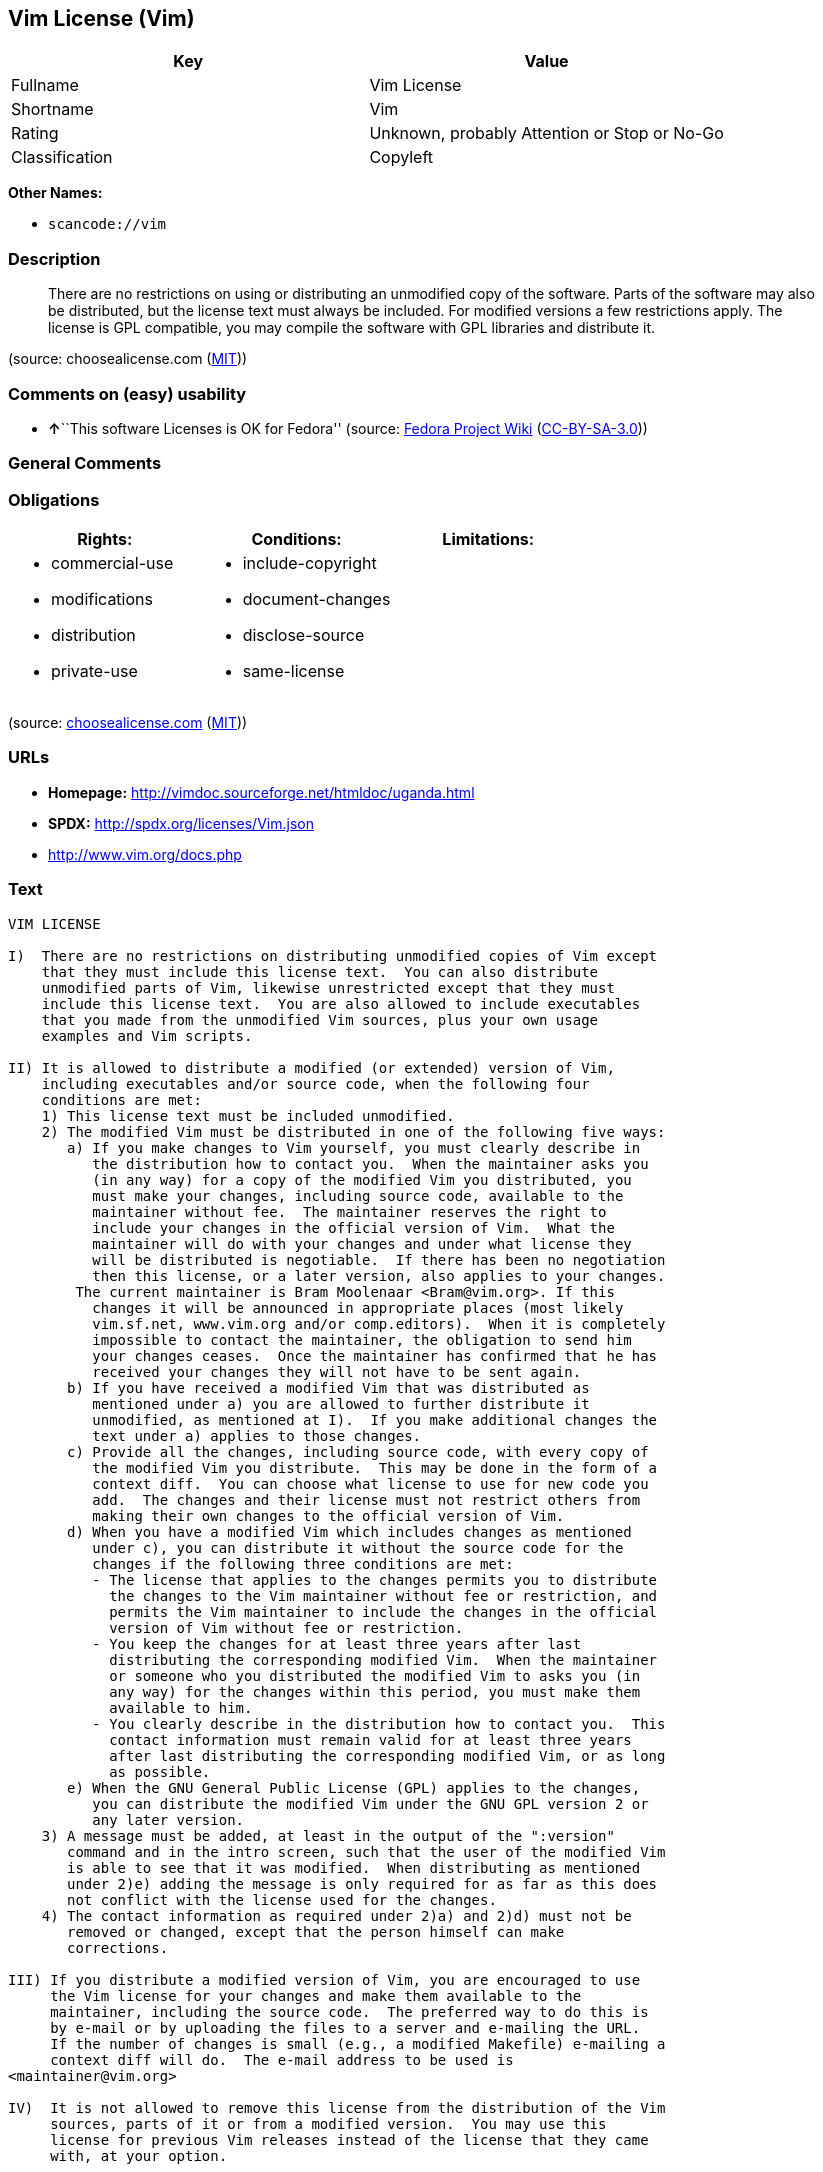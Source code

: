 == Vim License (Vim)

[cols=",",options="header",]
|===
|Key |Value
|Fullname |Vim License
|Shortname |Vim
|Rating |Unknown, probably Attention or Stop or No-Go
|Classification |Copyleft
|===

*Other Names:*

* `+scancode://vim+`

=== Description

____
There are no restrictions on using or distributing an unmodified copy of
the software. Parts of the software may also be distributed, but the
license text must always be included. For modified versions a few
restrictions apply. The license is GPL compatible, you may compile the
software with GPL libraries and distribute it.
____

(source: choosealicense.com
(https://github.com/github/choosealicense.com/blob/gh-pages/LICENSE.md[MIT]))

=== Comments on (easy) usability

* **↑**``This software Licenses is OK for Fedora'' (source:
https://fedoraproject.org/wiki/Licensing:Main?rd=Licensing[Fedora
Project Wiki]
(https://creativecommons.org/licenses/by-sa/3.0/legalcode[CC-BY-SA-3.0]))

=== General Comments

=== Obligations

[cols=",,",options="header",]
|===
|Rights: |Conditions: |Limitations:
a|
* commercial-use
* modifications
* distribution
* private-use

a|
* include-copyright
* document-changes
* disclose-source
* same-license

a|

|===

(source:
https://github.com/github/choosealicense.com/blob/gh-pages/_licenses/vim.txt[choosealicense.com]
(https://github.com/github/choosealicense.com/blob/gh-pages/LICENSE.md[MIT]))

=== URLs

* *Homepage:* http://vimdoc.sourceforge.net/htmldoc/uganda.html
* *SPDX:* http://spdx.org/licenses/Vim.json
* http://www.vim.org/docs.php

=== Text

....
VIM LICENSE

I)  There are no restrictions on distributing unmodified copies of Vim except
    that they must include this license text.  You can also distribute
    unmodified parts of Vim, likewise unrestricted except that they must
    include this license text.  You are also allowed to include executables
    that you made from the unmodified Vim sources, plus your own usage
    examples and Vim scripts.

II) It is allowed to distribute a modified (or extended) version of Vim,
    including executables and/or source code, when the following four
    conditions are met:
    1) This license text must be included unmodified.
    2) The modified Vim must be distributed in one of the following five ways:
       a) If you make changes to Vim yourself, you must clearly describe in
	  the distribution how to contact you.  When the maintainer asks you
	  (in any way) for a copy of the modified Vim you distributed, you
	  must make your changes, including source code, available to the
	  maintainer without fee.  The maintainer reserves the right to
	  include your changes in the official version of Vim.  What the
	  maintainer will do with your changes and under what license they
	  will be distributed is negotiable.  If there has been no negotiation
	  then this license, or a later version, also applies to your changes.
	The current maintainer is Bram Moolenaar <Bram@vim.org>. If this 
	  changes it will be announced in appropriate places (most likely
	  vim.sf.net, www.vim.org and/or comp.editors).  When it is completely
	  impossible to contact the maintainer, the obligation to send him
	  your changes ceases.  Once the maintainer has confirmed that he has
	  received your changes they will not have to be sent again.
       b) If you have received a modified Vim that was distributed as
	  mentioned under a) you are allowed to further distribute it
	  unmodified, as mentioned at I).  If you make additional changes the
	  text under a) applies to those changes.
       c) Provide all the changes, including source code, with every copy of
	  the modified Vim you distribute.  This may be done in the form of a
	  context diff.  You can choose what license to use for new code you
	  add.  The changes and their license must not restrict others from
	  making their own changes to the official version of Vim.
       d) When you have a modified Vim which includes changes as mentioned
	  under c), you can distribute it without the source code for the
	  changes if the following three conditions are met:
	  - The license that applies to the changes permits you to distribute
	    the changes to the Vim maintainer without fee or restriction, and
	    permits the Vim maintainer to include the changes in the official
	    version of Vim without fee or restriction.
	  - You keep the changes for at least three years after last
	    distributing the corresponding modified Vim.  When the maintainer
	    or someone who you distributed the modified Vim to asks you (in
	    any way) for the changes within this period, you must make them
	    available to him.
	  - You clearly describe in the distribution how to contact you.  This
	    contact information must remain valid for at least three years
	    after last distributing the corresponding modified Vim, or as long
	    as possible.
       e) When the GNU General Public License (GPL) applies to the changes,
	  you can distribute the modified Vim under the GNU GPL version 2 or
	  any later version.
    3) A message must be added, at least in the output of the ":version"
       command and in the intro screen, such that the user of the modified Vim
       is able to see that it was modified.  When distributing as mentioned
       under 2)e) adding the message is only required for as far as this does
       not conflict with the license used for the changes.
    4) The contact information as required under 2)a) and 2)d) must not be
       removed or changed, except that the person himself can make
       corrections.

III) If you distribute a modified version of Vim, you are encouraged to use
     the Vim license for your changes and make them available to the
     maintainer, including the source code.  The preferred way to do this is
     by e-mail or by uploading the files to a server and e-mailing the URL.
     If the number of changes is small (e.g., a modified Makefile) e-mailing a
     context diff will do.  The e-mail address to be used is
<maintainer@vim.org> 

IV)  It is not allowed to remove this license from the distribution of the Vim
     sources, parts of it or from a modified version.  You may use this
     license for previous Vim releases instead of the license that they came
     with, at your option.


Note:

- If you are happy with Vim, please express that by reading the rest of this
  file and consider helping needy children in Uganda.

- If you want to support further Vim development consider becoming a
  |sponsor|.  The money goes to Uganda anyway.

- According to Richard Stallman the Vim license is GNU GPL compatible.
  A few minor changes have been made since he checked it, but that should not
  make a difference.

- If you link Vim with a library that goes under the GNU GPL, this limits
  further distribution to the GNU GPL.  Also when you didn't actually change
  anything in Vim.

- Once a change is included that goes under the GNU GPL, this forces all
  further changes to also be made under the GNU GPL or a compatible license.

- If you distribute a modified version of Vim, you can include your name and
  contact information with the "--with-modified-by" configure argument or the
  MODIFIED_BY define.
....

'''''

=== Raw Data

==== Facts

* LicenseName
* https://spdx.org/licenses/Vim.html[SPDX] (all data [in this
repository] is generated)
* https://github.com/nexB/scancode-toolkit/blob/develop/src/licensedcode/data/licenses/vim.yml[Scancode]
(CC0-1.0)
* https://github.com/github/choosealicense.com/blob/gh-pages/_licenses/vim.txt[choosealicense.com]
(https://github.com/github/choosealicense.com/blob/gh-pages/LICENSE.md[MIT])
* https://fedoraproject.org/wiki/Licensing:Main?rd=Licensing[Fedora
Project Wiki]
(https://creativecommons.org/licenses/by-sa/3.0/legalcode[CC-BY-SA-3.0])

==== Raw JSON

....
{
    "__impliedNames": [
        "Vim",
        "Vim License",
        "scancode://vim",
        "VIM License",
        "vim"
    ],
    "__impliedId": "Vim",
    "__isFsfFree": true,
    "__impliedAmbiguousNames": [
        "Vim"
    ],
    "facts": {
        "LicenseName": {
            "implications": {
                "__impliedNames": [
                    "Vim"
                ],
                "__impliedId": "Vim"
            },
            "shortname": "Vim",
            "otherNames": []
        },
        "SPDX": {
            "isSPDXLicenseDeprecated": false,
            "spdxFullName": "Vim License",
            "spdxDetailsURL": "http://spdx.org/licenses/Vim.json",
            "_sourceURL": "https://spdx.org/licenses/Vim.html",
            "spdxLicIsOSIApproved": false,
            "spdxSeeAlso": [
                "http://vimdoc.sourceforge.net/htmldoc/uganda.html"
            ],
            "_implications": {
                "__impliedNames": [
                    "Vim",
                    "Vim License"
                ],
                "__impliedId": "Vim",
                "__isOsiApproved": false,
                "__impliedURLs": [
                    [
                        "SPDX",
                        "http://spdx.org/licenses/Vim.json"
                    ],
                    [
                        null,
                        "http://vimdoc.sourceforge.net/htmldoc/uganda.html"
                    ]
                ]
            },
            "spdxLicenseId": "Vim"
        },
        "Fedora Project Wiki": {
            "GPLv2 Compat?": "Yes",
            "rating": "Good",
            "Upstream URL": "http://vimdoc.sourceforge.net/htmldoc/uganda.html",
            "GPLv3 Compat?": "Yes",
            "Short Name": "Vim",
            "licenseType": "license",
            "_sourceURL": "https://fedoraproject.org/wiki/Licensing:Main?rd=Licensing",
            "Full Name": "Vim License",
            "FSF Free?": "Yes",
            "_implications": {
                "__impliedNames": [
                    "Vim License"
                ],
                "__isFsfFree": true,
                "__impliedAmbiguousNames": [
                    "Vim"
                ],
                "__impliedJudgement": [
                    [
                        "Fedora Project Wiki",
                        {
                            "tag": "PositiveJudgement",
                            "contents": "This software Licenses is OK for Fedora"
                        }
                    ]
                ]
            }
        },
        "Scancode": {
            "otherUrls": [
                "http://www.vim.org/docs.php"
            ],
            "homepageUrl": "http://vimdoc.sourceforge.net/htmldoc/uganda.html",
            "shortName": "VIM License",
            "textUrls": null,
            "text": "VIM LICENSE\n\nI)  There are no restrictions on distributing unmodified copies of Vim except\n    that they must include this license text.  You can also distribute\n    unmodified parts of Vim, likewise unrestricted except that they must\n    include this license text.  You are also allowed to include executables\n    that you made from the unmodified Vim sources, plus your own usage\n    examples and Vim scripts.\n\nII) It is allowed to distribute a modified (or extended) version of Vim,\n    including executables and/or source code, when the following four\n    conditions are met:\n    1) This license text must be included unmodified.\n    2) The modified Vim must be distributed in one of the following five ways:\n       a) If you make changes to Vim yourself, you must clearly describe in\n\t  the distribution how to contact you.  When the maintainer asks you\n\t  (in any way) for a copy of the modified Vim you distributed, you\n\t  must make your changes, including source code, available to the\n\t  maintainer without fee.  The maintainer reserves the right to\n\t  include your changes in the official version of Vim.  What the\n\t  maintainer will do with your changes and under what license they\n\t  will be distributed is negotiable.  If there has been no negotiation\n\t  then this license, or a later version, also applies to your changes.\n\tThe current maintainer is Bram Moolenaar <Bram@vim.org>. If this \n\t  changes it will be announced in appropriate places (most likely\n\t  vim.sf.net, www.vim.org and/or comp.editors).  When it is completely\n\t  impossible to contact the maintainer, the obligation to send him\n\t  your changes ceases.  Once the maintainer has confirmed that he has\n\t  received your changes they will not have to be sent again.\n       b) If you have received a modified Vim that was distributed as\n\t  mentioned under a) you are allowed to further distribute it\n\t  unmodified, as mentioned at I).  If you make additional changes the\n\t  text under a) applies to those changes.\n       c) Provide all the changes, including source code, with every copy of\n\t  the modified Vim you distribute.  This may be done in the form of a\n\t  context diff.  You can choose what license to use for new code you\n\t  add.  The changes and their license must not restrict others from\n\t  making their own changes to the official version of Vim.\n       d) When you have a modified Vim which includes changes as mentioned\n\t  under c), you can distribute it without the source code for the\n\t  changes if the following three conditions are met:\n\t  - The license that applies to the changes permits you to distribute\n\t    the changes to the Vim maintainer without fee or restriction, and\n\t    permits the Vim maintainer to include the changes in the official\n\t    version of Vim without fee or restriction.\n\t  - You keep the changes for at least three years after last\n\t    distributing the corresponding modified Vim.  When the maintainer\n\t    or someone who you distributed the modified Vim to asks you (in\n\t    any way) for the changes within this period, you must make them\n\t    available to him.\n\t  - You clearly describe in the distribution how to contact you.  This\n\t    contact information must remain valid for at least three years\n\t    after last distributing the corresponding modified Vim, or as long\n\t    as possible.\n       e) When the GNU General Public License (GPL) applies to the changes,\n\t  you can distribute the modified Vim under the GNU GPL version 2 or\n\t  any later version.\n    3) A message must be added, at least in the output of the \":version\"\n       command and in the intro screen, such that the user of the modified Vim\n       is able to see that it was modified.  When distributing as mentioned\n       under 2)e) adding the message is only required for as far as this does\n       not conflict with the license used for the changes.\n    4) The contact information as required under 2)a) and 2)d) must not be\n       removed or changed, except that the person himself can make\n       corrections.\n\nIII) If you distribute a modified version of Vim, you are encouraged to use\n     the Vim license for your changes and make them available to the\n     maintainer, including the source code.  The preferred way to do this is\n     by e-mail or by uploading the files to a server and e-mailing the URL.\n     If the number of changes is small (e.g., a modified Makefile) e-mailing a\n     context diff will do.  The e-mail address to be used is\n<maintainer@vim.org> \n\nIV)  It is not allowed to remove this license from the distribution of the Vim\n     sources, parts of it or from a modified version.  You may use this\n     license for previous Vim releases instead of the license that they came\n     with, at your option.\n\n\nNote:\n\n- If you are happy with Vim, please express that by reading the rest of this\n  file and consider helping needy children in Uganda.\n\n- If you want to support further Vim development consider becoming a\n  |sponsor|.  The money goes to Uganda anyway.\n\n- According to Richard Stallman the Vim license is GNU GPL compatible.\n  A few minor changes have been made since he checked it, but that should not\n  make a difference.\n\n- If you link Vim with a library that goes under the GNU GPL, this limits\n  further distribution to the GNU GPL.  Also when you didn't actually change\n  anything in Vim.\n\n- Once a change is included that goes under the GNU GPL, this forces all\n  further changes to also be made under the GNU GPL or a compatible license.\n\n- If you distribute a modified version of Vim, you can include your name and\n  contact information with the \"--with-modified-by\" configure argument or the\n  MODIFIED_BY define.",
            "category": "Copyleft",
            "osiUrl": null,
            "owner": "VIM",
            "_sourceURL": "https://github.com/nexB/scancode-toolkit/blob/develop/src/licensedcode/data/licenses/vim.yml",
            "key": "vim",
            "name": "VIM License",
            "spdxId": "Vim",
            "notes": null,
            "_implications": {
                "__impliedNames": [
                    "scancode://vim",
                    "VIM License",
                    "Vim"
                ],
                "__impliedId": "Vim",
                "__impliedCopyleft": [
                    [
                        "Scancode",
                        "Copyleft"
                    ]
                ],
                "__calculatedCopyleft": "Copyleft",
                "__impliedText": "VIM LICENSE\n\nI)  There are no restrictions on distributing unmodified copies of Vim except\n    that they must include this license text.  You can also distribute\n    unmodified parts of Vim, likewise unrestricted except that they must\n    include this license text.  You are also allowed to include executables\n    that you made from the unmodified Vim sources, plus your own usage\n    examples and Vim scripts.\n\nII) It is allowed to distribute a modified (or extended) version of Vim,\n    including executables and/or source code, when the following four\n    conditions are met:\n    1) This license text must be included unmodified.\n    2) The modified Vim must be distributed in one of the following five ways:\n       a) If you make changes to Vim yourself, you must clearly describe in\n\t  the distribution how to contact you.  When the maintainer asks you\n\t  (in any way) for a copy of the modified Vim you distributed, you\n\t  must make your changes, including source code, available to the\n\t  maintainer without fee.  The maintainer reserves the right to\n\t  include your changes in the official version of Vim.  What the\n\t  maintainer will do with your changes and under what license they\n\t  will be distributed is negotiable.  If there has been no negotiation\n\t  then this license, or a later version, also applies to your changes.\n\tThe current maintainer is Bram Moolenaar <Bram@vim.org>. If this \n\t  changes it will be announced in appropriate places (most likely\n\t  vim.sf.net, www.vim.org and/or comp.editors).  When it is completely\n\t  impossible to contact the maintainer, the obligation to send him\n\t  your changes ceases.  Once the maintainer has confirmed that he has\n\t  received your changes they will not have to be sent again.\n       b) If you have received a modified Vim that was distributed as\n\t  mentioned under a) you are allowed to further distribute it\n\t  unmodified, as mentioned at I).  If you make additional changes the\n\t  text under a) applies to those changes.\n       c) Provide all the changes, including source code, with every copy of\n\t  the modified Vim you distribute.  This may be done in the form of a\n\t  context diff.  You can choose what license to use for new code you\n\t  add.  The changes and their license must not restrict others from\n\t  making their own changes to the official version of Vim.\n       d) When you have a modified Vim which includes changes as mentioned\n\t  under c), you can distribute it without the source code for the\n\t  changes if the following three conditions are met:\n\t  - The license that applies to the changes permits you to distribute\n\t    the changes to the Vim maintainer without fee or restriction, and\n\t    permits the Vim maintainer to include the changes in the official\n\t    version of Vim without fee or restriction.\n\t  - You keep the changes for at least three years after last\n\t    distributing the corresponding modified Vim.  When the maintainer\n\t    or someone who you distributed the modified Vim to asks you (in\n\t    any way) for the changes within this period, you must make them\n\t    available to him.\n\t  - You clearly describe in the distribution how to contact you.  This\n\t    contact information must remain valid for at least three years\n\t    after last distributing the corresponding modified Vim, or as long\n\t    as possible.\n       e) When the GNU General Public License (GPL) applies to the changes,\n\t  you can distribute the modified Vim under the GNU GPL version 2 or\n\t  any later version.\n    3) A message must be added, at least in the output of the \":version\"\n       command and in the intro screen, such that the user of the modified Vim\n       is able to see that it was modified.  When distributing as mentioned\n       under 2)e) adding the message is only required for as far as this does\n       not conflict with the license used for the changes.\n    4) The contact information as required under 2)a) and 2)d) must not be\n       removed or changed, except that the person himself can make\n       corrections.\n\nIII) If you distribute a modified version of Vim, you are encouraged to use\n     the Vim license for your changes and make them available to the\n     maintainer, including the source code.  The preferred way to do this is\n     by e-mail or by uploading the files to a server and e-mailing the URL.\n     If the number of changes is small (e.g., a modified Makefile) e-mailing a\n     context diff will do.  The e-mail address to be used is\n<maintainer@vim.org> \n\nIV)  It is not allowed to remove this license from the distribution of the Vim\n     sources, parts of it or from a modified version.  You may use this\n     license for previous Vim releases instead of the license that they came\n     with, at your option.\n\n\nNote:\n\n- If you are happy with Vim, please express that by reading the rest of this\n  file and consider helping needy children in Uganda.\n\n- If you want to support further Vim development consider becoming a\n  |sponsor|.  The money goes to Uganda anyway.\n\n- According to Richard Stallman the Vim license is GNU GPL compatible.\n  A few minor changes have been made since he checked it, but that should not\n  make a difference.\n\n- If you link Vim with a library that goes under the GNU GPL, this limits\n  further distribution to the GNU GPL.  Also when you didn't actually change\n  anything in Vim.\n\n- Once a change is included that goes under the GNU GPL, this forces all\n  further changes to also be made under the GNU GPL or a compatible license.\n\n- If you distribute a modified version of Vim, you can include your name and\n  contact information with the \"--with-modified-by\" configure argument or the\n  MODIFIED_BY define.",
                "__impliedURLs": [
                    [
                        "Homepage",
                        "http://vimdoc.sourceforge.net/htmldoc/uganda.html"
                    ],
                    [
                        null,
                        "http://www.vim.org/docs.php"
                    ]
                ]
            }
        },
        "choosealicense.com": {
            "limitations": [],
            "_sourceURL": "https://github.com/github/choosealicense.com/blob/gh-pages/_licenses/vim.txt",
            "content": "---\ntitle: Vim License\nspdx-id: Vim\n\ndescription: There are no restrictions on using or distributing an unmodified copy of the software. Parts of the software may also be distributed, but the license text must always be included. For modified versions a few restrictions apply. The license is GPL compatible, you may compile the software with GPL libraries and distribute it.\n\nhow: Create a text file (typically named LICENSE or LICENSE.txt) in the root of your source code and copy the text of the license into the file. Replace [project] with the project name.\n\nusing:\n  Vim: https://github.com/vim/vim/blob/master/LICENSE\n  Pathogen: https://github.com/tpope/vim-pathogen/blob/master/LICENSE\n  vim-license-gen: https://github.com/othree/vim-license/blob/master/LICENSE\n\npermissions:\n  - commercial-use\n  - modifications\n  - distribution\n  - private-use\n\nconditions:\n  - include-copyright\n  - document-changes\n  - disclose-source\n  - same-license\n\nlimitations: []\n\n---\n\nVIM LICENSE\n\nI)  There are no restrictions on distributing unmodified copies of [project]\n    except that they must include this license text.  You can also distribute\n    unmodified parts of [project], likewise unrestricted except that they must\n    include this license text.  You are also allowed to include executables\n    that you made from the unmodified [project] sources, plus your own usage\n    examples and Vim scripts.\n\nII) It is allowed to distribute a modified (or extended) version of [project],\n    including executables and/or source code, when the following four\n    conditions are met:\n    1) This license text must be included unmodified.\n    2) The modified [project] must be distributed in one of the following five\n       ways:\n       a) If you make changes to [project] yourself, you must clearly describe\n          in the distribution how to contact you.  When the maintainer asks\n          you (in any way) for a copy of the modified [project] you\n          distributed, you must make your changes, including source code,\n          available to the maintainer without fee.  The maintainer reserves\n          the right to include your changes in the official version of\n          [project].  What the maintainer will do with your changes and under\n          what license they will be distributed is negotiable.  If there has\n          been no negotiation then this license, or a later version, also\n          applies to your changes. The current maintainer is Bram Moolenaar\n          <Bram@vim.org>.  If this changes it will be announced in appropriate\n          places (most likely vim.sf.net, www.vim.org and/or comp.editors).\n          When it is completely impossible to contact the maintainer, the\n          obligation to send him your changes ceases.  Once the maintainer has\n          confirmed that he has received your changes they will not have to be\n          sent again.\n       b) If you have received a modified [project] that was distributed as\n          mentioned under a) you are allowed to further distribute it\n          unmodified, as mentioned at I).  If you make additional changes the\n          text under a) applies to those changes.\n       c) Provide all the changes, including source code, with every copy of\n          the modified [project] you distribute.  This may be done in the form\n          of a context diff.  You can choose what license to use for new code\n          you add.  The changes and their license must not restrict others\n          from making their own changes to the official version of [project].\n       d) When you have a modified [project] which includes changes as\n          mentioned under c), you can distribute it without the source code\n          for the changes if the following three conditions are met:\n          - The license that applies to the changes permits you to distribute\n            the changes to the Vim maintainer without fee or restriction, and\n            permits the Vim maintainer to include the changes in the official\n            version of [project] without fee or restriction.\n          - You keep the changes for at least three years after last\n            distributing the corresponding modified [project].  When the\n            maintainer or someone who you distributed the modified [project]\n            to asks you (in any way) for the changes within this period, you\n            must make them available to him.\n          - You clearly describe in the distribution how to contact you.  This\n            contact information must remain valid for at least three years\n            after last distributing the corresponding modified [project], or\n            as long as possible.\n       e) When the GNU General Public License (GPL) applies to the changes,\n          you can distribute the modified [project] under the GNU GPL version\n          2 or any later version.\n    3) A message must be added, at least in the output of the \":version\"\n       command and in the intro screen, such that the user of the modified\n       [project] is able to see that it was modified.  When distributing as\n       mentioned under 2)e) adding the message is only required for as far as\n       this does not conflict with the license used for the changes.\n    4) The contact information as required under 2)a) and 2)d) must not be\n       removed or changed, except that the person himself can make\n       corrections.\n\nIII) If you distribute a modified version of [project], you are encouraged to\n     use the Vim license for your changes and make them available to the\n     maintainer, including the source code.  The preferred way to do this is\n     by e-mail or by uploading the files to a server and e-mailing the URL. If\n     the number of changes is small (e.g., a modified Makefile) e-mailing a\n     context diff will do.  The e-mail address to be used is\n     <maintainer@vim.org>\n\nIV)  It is not allowed to remove this license from the distribution of the\n     [project] sources, parts of it or from a modified version.  You may use\n     this license for previous [project] releases instead of the license that\n     they came with, at your option.\n\n\n",
            "name": "vim",
            "hidden": null,
            "spdxId": "Vim",
            "conditions": [
                "include-copyright",
                "document-changes",
                "disclose-source",
                "same-license"
            ],
            "permissions": [
                "commercial-use",
                "modifications",
                "distribution",
                "private-use"
            ],
            "featured": null,
            "nickname": null,
            "how": "Create a text file (typically named LICENSE or LICENSE.txt) in the root of your source code and copy the text of the license into the file. Replace [project] with the project name.",
            "title": "Vim License",
            "_implications": {
                "__impliedNames": [
                    "vim",
                    "Vim"
                ],
                "__obligations": {
                    "limitations": [],
                    "rights": [
                        {
                            "tag": "ImpliedRight",
                            "contents": "commercial-use"
                        },
                        {
                            "tag": "ImpliedRight",
                            "contents": "modifications"
                        },
                        {
                            "tag": "ImpliedRight",
                            "contents": "distribution"
                        },
                        {
                            "tag": "ImpliedRight",
                            "contents": "private-use"
                        }
                    ],
                    "conditions": [
                        {
                            "tag": "ImpliedCondition",
                            "contents": "include-copyright"
                        },
                        {
                            "tag": "ImpliedCondition",
                            "contents": "document-changes"
                        },
                        {
                            "tag": "ImpliedCondition",
                            "contents": "disclose-source"
                        },
                        {
                            "tag": "ImpliedCondition",
                            "contents": "same-license"
                        }
                    ]
                }
            },
            "description": "There are no restrictions on using or distributing an unmodified copy of the software. Parts of the software may also be distributed, but the license text must always be included. For modified versions a few restrictions apply. The license is GPL compatible, you may compile the software with GPL libraries and distribute it."
        }
    },
    "__impliedJudgement": [
        [
            "Fedora Project Wiki",
            {
                "tag": "PositiveJudgement",
                "contents": "This software Licenses is OK for Fedora"
            }
        ]
    ],
    "__impliedCopyleft": [
        [
            "Scancode",
            "Copyleft"
        ]
    ],
    "__calculatedCopyleft": "Copyleft",
    "__obligations": {
        "limitations": [],
        "rights": [
            {
                "tag": "ImpliedRight",
                "contents": "commercial-use"
            },
            {
                "tag": "ImpliedRight",
                "contents": "modifications"
            },
            {
                "tag": "ImpliedRight",
                "contents": "distribution"
            },
            {
                "tag": "ImpliedRight",
                "contents": "private-use"
            }
        ],
        "conditions": [
            {
                "tag": "ImpliedCondition",
                "contents": "include-copyright"
            },
            {
                "tag": "ImpliedCondition",
                "contents": "document-changes"
            },
            {
                "tag": "ImpliedCondition",
                "contents": "disclose-source"
            },
            {
                "tag": "ImpliedCondition",
                "contents": "same-license"
            }
        ]
    },
    "__isOsiApproved": false,
    "__impliedText": "VIM LICENSE\n\nI)  There are no restrictions on distributing unmodified copies of Vim except\n    that they must include this license text.  You can also distribute\n    unmodified parts of Vim, likewise unrestricted except that they must\n    include this license text.  You are also allowed to include executables\n    that you made from the unmodified Vim sources, plus your own usage\n    examples and Vim scripts.\n\nII) It is allowed to distribute a modified (or extended) version of Vim,\n    including executables and/or source code, when the following four\n    conditions are met:\n    1) This license text must be included unmodified.\n    2) The modified Vim must be distributed in one of the following five ways:\n       a) If you make changes to Vim yourself, you must clearly describe in\n\t  the distribution how to contact you.  When the maintainer asks you\n\t  (in any way) for a copy of the modified Vim you distributed, you\n\t  must make your changes, including source code, available to the\n\t  maintainer without fee.  The maintainer reserves the right to\n\t  include your changes in the official version of Vim.  What the\n\t  maintainer will do with your changes and under what license they\n\t  will be distributed is negotiable.  If there has been no negotiation\n\t  then this license, or a later version, also applies to your changes.\n\tThe current maintainer is Bram Moolenaar <Bram@vim.org>. If this \n\t  changes it will be announced in appropriate places (most likely\n\t  vim.sf.net, www.vim.org and/or comp.editors).  When it is completely\n\t  impossible to contact the maintainer, the obligation to send him\n\t  your changes ceases.  Once the maintainer has confirmed that he has\n\t  received your changes they will not have to be sent again.\n       b) If you have received a modified Vim that was distributed as\n\t  mentioned under a) you are allowed to further distribute it\n\t  unmodified, as mentioned at I).  If you make additional changes the\n\t  text under a) applies to those changes.\n       c) Provide all the changes, including source code, with every copy of\n\t  the modified Vim you distribute.  This may be done in the form of a\n\t  context diff.  You can choose what license to use for new code you\n\t  add.  The changes and their license must not restrict others from\n\t  making their own changes to the official version of Vim.\n       d) When you have a modified Vim which includes changes as mentioned\n\t  under c), you can distribute it without the source code for the\n\t  changes if the following three conditions are met:\n\t  - The license that applies to the changes permits you to distribute\n\t    the changes to the Vim maintainer without fee or restriction, and\n\t    permits the Vim maintainer to include the changes in the official\n\t    version of Vim without fee or restriction.\n\t  - You keep the changes for at least three years after last\n\t    distributing the corresponding modified Vim.  When the maintainer\n\t    or someone who you distributed the modified Vim to asks you (in\n\t    any way) for the changes within this period, you must make them\n\t    available to him.\n\t  - You clearly describe in the distribution how to contact you.  This\n\t    contact information must remain valid for at least three years\n\t    after last distributing the corresponding modified Vim, or as long\n\t    as possible.\n       e) When the GNU General Public License (GPL) applies to the changes,\n\t  you can distribute the modified Vim under the GNU GPL version 2 or\n\t  any later version.\n    3) A message must be added, at least in the output of the \":version\"\n       command and in the intro screen, such that the user of the modified Vim\n       is able to see that it was modified.  When distributing as mentioned\n       under 2)e) adding the message is only required for as far as this does\n       not conflict with the license used for the changes.\n    4) The contact information as required under 2)a) and 2)d) must not be\n       removed or changed, except that the person himself can make\n       corrections.\n\nIII) If you distribute a modified version of Vim, you are encouraged to use\n     the Vim license for your changes and make them available to the\n     maintainer, including the source code.  The preferred way to do this is\n     by e-mail or by uploading the files to a server and e-mailing the URL.\n     If the number of changes is small (e.g., a modified Makefile) e-mailing a\n     context diff will do.  The e-mail address to be used is\n<maintainer@vim.org> \n\nIV)  It is not allowed to remove this license from the distribution of the Vim\n     sources, parts of it or from a modified version.  You may use this\n     license for previous Vim releases instead of the license that they came\n     with, at your option.\n\n\nNote:\n\n- If you are happy with Vim, please express that by reading the rest of this\n  file and consider helping needy children in Uganda.\n\n- If you want to support further Vim development consider becoming a\n  |sponsor|.  The money goes to Uganda anyway.\n\n- According to Richard Stallman the Vim license is GNU GPL compatible.\n  A few minor changes have been made since he checked it, but that should not\n  make a difference.\n\n- If you link Vim with a library that goes under the GNU GPL, this limits\n  further distribution to the GNU GPL.  Also when you didn't actually change\n  anything in Vim.\n\n- Once a change is included that goes under the GNU GPL, this forces all\n  further changes to also be made under the GNU GPL or a compatible license.\n\n- If you distribute a modified version of Vim, you can include your name and\n  contact information with the \"--with-modified-by\" configure argument or the\n  MODIFIED_BY define.",
    "__impliedURLs": [
        [
            "SPDX",
            "http://spdx.org/licenses/Vim.json"
        ],
        [
            null,
            "http://vimdoc.sourceforge.net/htmldoc/uganda.html"
        ],
        [
            "Homepage",
            "http://vimdoc.sourceforge.net/htmldoc/uganda.html"
        ],
        [
            null,
            "http://www.vim.org/docs.php"
        ]
    ]
}
....

==== Dot Cluster Graph

../dot/Vim.svg